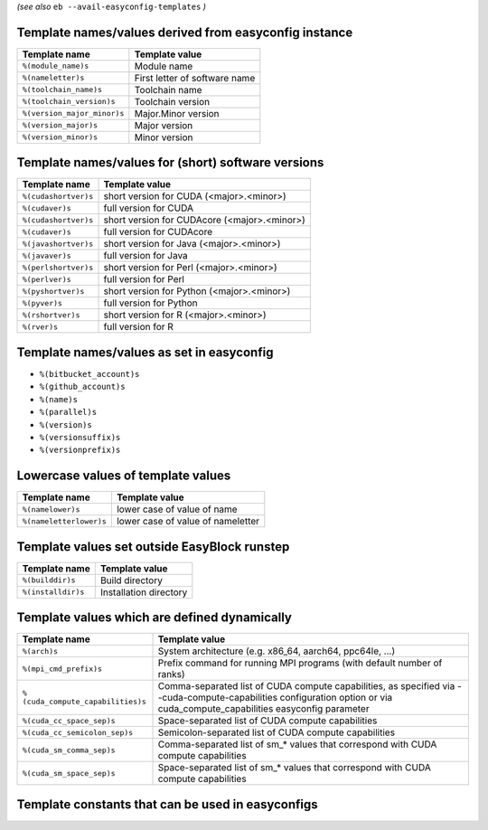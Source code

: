 .. _avail_easyconfig_templates:

*(see also* ``eb --avail-easyconfig-templates`` *)*

Template names/values derived from easyconfig instance
------------------------------------------------------

===========================    =============================
Template name                  Template value               
===========================    =============================
``%(module_name)s``            Module name                  
``%(nameletter)s``             First letter of software name
``%(toolchain_name)s``         Toolchain name               
``%(toolchain_version)s``      Toolchain version            
``%(version_major_minor)s``    Major.Minor version          
``%(version_major)s``          Major version                
``%(version_minor)s``          Minor version                
===========================    =============================


Template names/values for (short) software versions
---------------------------------------------------

====================    ============================================
Template name           Template value                              
====================    ============================================
``%(cudashortver)s``    short version for CUDA (<major>.<minor>)    
``%(cudaver)s``         full version for CUDA                       
``%(cudashortver)s``    short version for CUDAcore (<major>.<minor>)
``%(cudaver)s``         full version for CUDAcore                   
``%(javashortver)s``    short version for Java (<major>.<minor>)    
``%(javaver)s``         full version for Java                       
``%(perlshortver)s``    short version for Perl (<major>.<minor>)    
``%(perlver)s``         full version for Perl                       
``%(pyshortver)s``      short version for Python (<major>.<minor>)  
``%(pyver)s``           full version for Python                     
``%(rshortver)s``       short version for R (<major>.<minor>)       
``%(rver)s``            full version for R                          
====================    ============================================


Template names/values as set in easyconfig
------------------------------------------

* ``%(bitbucket_account)s``
* ``%(github_account)s``
* ``%(name)s``
* ``%(parallel)s``
* ``%(version)s``
* ``%(versionsuffix)s``
* ``%(versionprefix)s``

Lowercase values of template values
-----------------------------------

=======================    =================================
Template name              Template value                   
=======================    =================================
``%(namelower)s``          lower case of value of name      
``%(nameletterlower)s``    lower case of value of nameletter
=======================    =================================

Template values set outside EasyBlock runstep
---------------------------------------------

==================    ======================
Template name         Template value        
==================    ======================
``%(builddir)s``      Build directory       
``%(installdir)s``    Installation directory
==================    ======================

Template values which are defined dynamically
---------------------------------------------

=================================    ==========================================================================================================================================================================
Template name                        Template value                                                                                                                                                            
=================================    ==========================================================================================================================================================================
``%(arch)s``                         System architecture (e.g. x86_64, aarch64, ppc64le, ...)                                                                                                                  
``%(mpi_cmd_prefix)s``               Prefix command for running MPI programs (with default number of ranks)                                                                                                    
``%(cuda_compute_capabilities)s``    Comma-separated list of CUDA compute capabilities, as specified via --cuda-compute-capabilities configuration option or via cuda_compute_capabilities easyconfig parameter
``%(cuda_cc_space_sep)s``            Space-separated list of CUDA compute capabilities                                                                                                                         
``%(cuda_cc_semicolon_sep)s``        Semicolon-separated list of CUDA compute capabilities                                                                                                                     
``%(cuda_sm_comma_sep)s``            Comma-separated list of sm_* values that correspond with CUDA compute capabilities                                                                                        
``%(cuda_sm_space_sep)s``            Space-separated list of sm_* values that correspond with CUDA compute capabilities                                                                                        
=================================    ==========================================================================================================================================================================

Template constants that can be used in easyconfigs
--------------------------------------------------

=======================    =============================================================================================================    ========================================================================================
Constant                   Template value                                                                                                   Template name                                                                           
=======================    =============================================================================================================    ========================================================================================
``APACHE_SOURCE``          apache.org source url                                                                                            ``https://archive.apache.org/dist/%(namelower)s``                                       
``BITBUCKET_SOURCE``       bitbucket.org source url (namelower is used if bitbucket_account easyconfig parameter is not specified)          ``https://bitbucket.org/%(bitbucket_account)s/%(namelower)s/get``                       
``BITBUCKET_DOWNLOADS``    bitbucket.org downloads url (namelower is used if bitbucket_account easyconfig parameter is not specified)       ``https://bitbucket.org/%(bitbucket_account)s/%(namelower)s/downloads``                 
``CRAN_SOURCE``            CRAN (contrib) source url                                                                                        ``https://cran.r-project.org/src/contrib``                                              
``FTPGNOME_SOURCE``        http download for gnome ftp server                                                                               ``https://ftp.gnome.org/pub/GNOME/sources/%(namelower)s/%(version_major_minor)s``       
``GITHUB_SOURCE``          GitHub source URL (namelower is used if github_account easyconfig parameter is not specified)                    ``https://github.com/%(github_account)s/%(name)s/archive``                              
``GITHUB_LOWER_SOURCE``    GitHub source URL (lowercase name, namelower is used if github_account easyconfig parameter is not specified)    ``https://github.com/%(github_account)s/%(namelower)s/archive``                         
``GITHUB_RELEASE``         GitHub release URL (namelower is used if github_account easyconfig parameter is not specified)                   ``https://github.com/%(github_account)s/%(name)s/releases/download/v%(version)s``       
``GITHUB_LOWER_RELEASE``   GitHub release URL (namelower is used if github_account easyconfig parameter is not specified)                   ``https://github.com/%(github_account)s/%(namelower)s/releases/download/v%(version)s``  
``GNU_SAVANNAH_SOURCE``    download.savannah.gnu.org source url                                                                             ``https://download-mirror.savannah.gnu.org/releases/%(namelower)s``                     
``GNU_SOURCE``             gnu.org source url                                                                                               ``https://ftpmirror.gnu.org/gnu/%(namelower)s``                                         
``GOOGLECODE_SOURCE``      googlecode.com source url                                                                                        ``http://%(namelower)s.googlecode.com/files``                                           
``LAUNCHPAD_SOURCE``       launchpad.net source url                                                                                         ``https://launchpad.net/%(namelower)s/%(version_major_minor)s.x/%(version)s/+download/``
``PYPI_SOURCE``            pypi source url                                                                                                  ``https://pypi.python.org/packages/source/%(nameletter)s/%(name)s``                     
``PYPI_LOWER_SOURCE``      pypi source url (lowercase name)                                                                                 ``https://pypi.python.org/packages/source/%(nameletterlower)s/%(namelower)s``           
``R_SOURCE``               cran.r-project.org (base) source url                                                                             ``https://cran.r-project.org/src/base/R-%(version_major)s``                             
``SOURCEFORGE_SOURCE``     sourceforge.net source url                                                                                       ``https://download.sourceforge.net/%(namelower)s``                                      
``XORG_DATA_SOURCE``       xorg data source url                                                                                             ``https://xorg.freedesktop.org/archive/individual/data/``                               
``XORG_LIB_SOURCE``        xorg lib source url                                                                                              ``https://xorg.freedesktop.org/archive/individual/lib/``                                
``XORG_PROTO_SOURCE``      xorg proto source url                                                                                            ``https://xorg.freedesktop.org/archive/individual/proto/``                              
``XORG_UTIL_SOURCE``       xorg util source url                                                                                             ``https://xorg.freedesktop.org/archive/individual/util/``                               
``XORG_XCB_SOURCE``        xorg xcb source url                                                                                              ``https://xorg.freedesktop.org/archive/individual/xcb/``                                
``SHLIB_EXT``              extension for shared libraries                                                                                   ``dylib``                                                                               
``SOURCE_TAR_GZ``          Source .tar.gz bundle                                                                                            ``%(name)s-%(version)s.tar.gz``                                                         
``SOURCELOWER_TAR_GZ``     Source .tar.gz bundle with lowercase name                                                                        ``%(namelower)s-%(version)s.tar.gz``                                                    
``SOURCE_TAR_XZ``          Source .tar.xz bundle                                                                                            ``%(name)s-%(version)s.tar.xz``                                                         
``SOURCELOWER_TAR_XZ``     Source .tar.xz bundle with lowercase name                                                                        ``%(namelower)s-%(version)s.tar.xz``                                                    
``SOURCE_TAR_BZ2``         Source .tar.bz2 bundle                                                                                           ``%(name)s-%(version)s.tar.bz2``                                                        
``SOURCELOWER_TAR_BZ2``    Source .tar.bz2 bundle with lowercase name                                                                       ``%(namelower)s-%(version)s.tar.bz2``                                                   
``SOURCE_TGZ``             Source .tgz bundle                                                                                               ``%(name)s-%(version)s.tgz``                                                            
``SOURCELOWER_TGZ``        Source .tgz bundle with lowercase name                                                                           ``%(namelower)s-%(version)s.tgz``                                                       
``SOURCE_TXZ``             Source .txz bundle                                                                                               ``%(name)s-%(version)s.txz``                                                            
``SOURCELOWER_TXZ``        Source .txz bundle with lowercase name                                                                           ``%(namelower)s-%(version)s.txz``                                                       
``SOURCE_TBZ2``            Source .tbz2 bundle                                                                                              ``%(name)s-%(version)s.tbz2``                                                           
``SOURCELOWER_TBZ2``       Source .tbz2 bundle with lowercase name                                                                          ``%(namelower)s-%(version)s.tbz2``                                                      
``SOURCE_TB2``             Source .tb2 bundle                                                                                               ``%(name)s-%(version)s.tb2``                                                            
``SOURCELOWER_TB2``        Source .tb2 bundle with lowercase name                                                                           ``%(namelower)s-%(version)s.tb2``                                                       
``SOURCE_GTGZ``            Source .gtgz bundle                                                                                              ``%(name)s-%(version)s.gtgz``                                                           
``SOURCELOWER_GTGZ``       Source .gtgz bundle with lowercase name                                                                          ``%(namelower)s-%(version)s.gtgz``                                                      
``SOURCE_ZIP``             Source .zip bundle                                                                                               ``%(name)s-%(version)s.zip``                                                            
``SOURCELOWER_ZIP``        Source .zip bundle with lowercase name                                                                           ``%(namelower)s-%(version)s.zip``                                                       
``SOURCE_TAR``             Source .tar bundle                                                                                               ``%(name)s-%(version)s.tar``                                                            
``SOURCELOWER_TAR``        Source .tar bundle with lowercase name                                                                           ``%(namelower)s-%(version)s.tar``                                                       
``SOURCE_XZ``              Source .xz bundle                                                                                                ``%(name)s-%(version)s.xz``                                                             
``SOURCELOWER_XZ``         Source .xz bundle with lowercase name                                                                            ``%(namelower)s-%(version)s.xz``                                                        
``SOURCE_TAR_Z``           Source .tar.Z bundle                                                                                             ``%(name)s-%(version)s.tar.Z``                                                          
``SOURCELOWER_TAR_Z``      Source .tar.Z bundle with lowercase name                                                                         ``%(namelower)s-%(version)s.tar.Z``                                                     
``SOURCE_WHL``             Generic (non-compiled) Python 2 & Python 3 wheel package                                                         ``%(name)s-%(version)s-py2.py3-none-any.whl``                                           
``SOURCELOWER_WHL``        Generic (non-compiled) Python 2 & Python 3 wheel package with lowercase name                                     ``%(namelower)s-%(version)s-py2.py3-none-any.whl``                                      
``SOURCE_PY2_WHL``         Generic (non-compiled) Python 2 wheel package                                                                    ``%(name)s-%(version)s-py2-none-any.whl``                                               
``SOURCELOWER_PY2_WHL``    Generic (non-compiled) Python 2 wheel package with lowercase name                                                ``%(namelower)s-%(version)s-py2-none-any.whl``                                          
``SOURCE_PY3_WHL``         Generic (non-compiled) Python 3 wheel package                                                                    ``%(name)s-%(version)s-py3-none-any.whl``                                               
``SOURCELOWER_PY3_WHL``    Generic (non-compiled) Python 3 wheel package with lowercase name                                                ``%(namelower)s-%(version)s-py3-none-any.whl``                                          
=======================    =============================================================================================================    ========================================================================================

